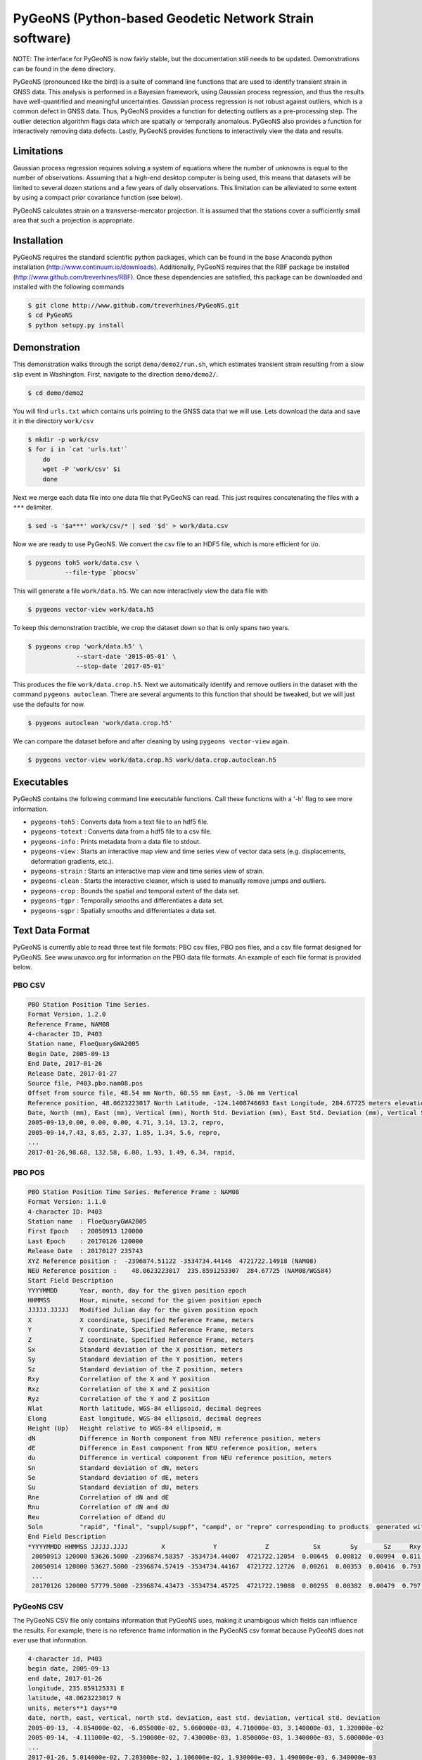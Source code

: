 PyGeoNS (Python-based Geodetic Network Strain software)
+++++++++++++++++++++++++++++++++++++++++++++++++++++++

NOTE: The interface for PyGeoNS is now fairly stable, but the
documentation still needs to be updated. Demonstrations can be found
in the ``demo`` directory.

PyGeoNS (pronounced like the bird) is a suite of command line
functions that are used to identify transient strain in GNSS data.
This analysis is performed in a Bayesian framework, using Gaussian
process regression, and thus the results have well-quantified and
meaningful uncertainties. Gaussian process regression is not robust
against outliers, which is a common defect in GNSS data. Thus, PyGeoNS
provides a function for detecting outliers as a pre-processing step.
The outlier detection algorithm flags data which are spatially or
temporally anomalous. PyGeoNS also provides a function for
interactively removing data defects. Lastly, PyGeoNS provides
functions to interactively view the data and results.

Limitations
===========
Gaussian process regression requires solving a system of equations
where the number of unknowns is equal to the number of observations.
Assuming that a high-end desktop computer is being used, this means
that datasets will be limited to several dozen stations and a few
years of daily observations. This limitation can be alleviated to some
extent by using a compact prior covariance function (see below).

PyGeoNS calculates strain on a transverse-mercator projection. It is
assumed that the stations cover a sufficiently small area that such a
projection is appropriate. 

Installation
============
PyGeoNS requires the standard scientific python packages, which can be 
found in the base Anaconda python installation 
(http://www.continuum.io/downloads). Additionally, PyGeoNS requires 
that the RBF package be installed 
(http://www.github.com/treverhines/RBF). Once these dependencies are 
satisfied, this package can be downloaded and installed with the 
following commands

.. code-block:: bash

  $ git clone http://www.github.com/treverhines/PyGeoNS.git
  $ cd PyGeoNS 
  $ python setupy.py install

Demonstration
=============

This demonstration walks through the script ``demo/demo2/run.sh``,
which estimates transient strain resulting from a slow slip event in
Washington. First, navigate to the direction ``demo/demo2/``. 

.. code-block:: bash

  $ cd demo/demo2

You will find ``urls.txt`` which contains urls pointing to the GNSS
data that we will use. Lets download the data and save it in the
directory ``work/csv``

.. code-block:: bash

  $ mkdir -p work/csv
  $ for i in `cat 'urls.txt'`
      do
      wget -P 'work/csv' $i
      done
   
Next we merge each data file into one data file that PyGeoNS can read.
This just requires concatenating the files with a ``***`` delimiter.

.. code-block:: bash

  $ sed -s '$a***' work/csv/* | sed '$d' > work/data.csv

Now we are ready to use PyGeoNS. We convert the csv file to an HDF5
file, which is more efficient for i/o.

.. code-block:: bash

  $ pygeons toh5 work/data.csv \
            --file-type `pbocsv` 

This will generate a file ``work/data.h5``. We can now interactively
view the data file with

.. code-block:: bash

  $ pygeons vector-view work/data.h5

To keep this demonstration tractible, we crop the dataset down so that
is only spans two years.

.. code-block:: bash

  $ pygeons crop 'work/data.h5' \
               --start-date '2015-05-01' \
               --stop-date '2017-05-01'

This produces the file ``work/data.crop.h5``. Next we automatically
identify and remove outliers in the dataset with the command ``pygeons
autoclean``. There are several arguments to this function that should
be tweaked, but we will just use the defaults for now.

.. code-block:: bash

  $ pygeons autoclean 'work/data.crop.h5'

We can compare the dataset before and after cleaning by using
``pygeons vector-view`` again.

.. code-block:: bash

  $ pygeons vector-view work/data.crop.h5 work/data.crop.autoclean.h5


Executables
===========
PyGeoNS contains the following command line executable functions. Call 
these functions with a '-h' flag to see more information.

* ``pygeons-toh5`` : Converts data from a text file to an hdf5 file.
* ``pygeons-totext`` : Converts data from a hdf5 file to a csv file.
* ``pygeons-info`` : Prints metadata from a data file to stdout.
* ``pygeons-view`` : Starts an interactive map view and time series 
  view of vector data sets (e.g. displacements, deformation gradients, 
  etc.).
* ``pygeons-strain`` : Starts an interactive map view and time series 
  view of strain. 
* ``pygeons-clean`` : Starts the interactive cleaner, which is used to 
  manually remove jumps and outliers.
* ``pygeons-crop`` : Bounds the spatial and temporal extent of the data 
  set.
* ``pygeons-tgpr`` : Temporally smooths and differentiates a data set.
* ``pygeons-sgpr`` : Spatially smooths and differentiates a data set.

Text Data Format
================
PyGeoNS is currently able to read three text file formats: PBO csv 
files, PBO pos files, and a csv file format designed for PyGeoNS. See 
www.unavco.org for information on the PBO data file formats. An 
example of each file format is provided below.

PBO CSV
-------
.. code-block::

  PBO Station Position Time Series.
  Format Version, 1.2.0
  Reference Frame, NAM08
  4-character ID, P403
  Station name, FloeQuaryGWA2005
  Begin Date, 2005-09-13
  End Date, 2017-01-26
  Release Date, 2017-01-27
  Source file, P403.pbo.nam08.pos
  Offset from source file, 48.54 mm North, 60.55 mm East, -5.06 mm Vertical
  Reference position, 48.0623223017 North Latitude, -124.1408746693 East Longitude, 284.67725 meters elevation
  Date, North (mm), East (mm), Vertical (mm), North Std. Deviation (mm), East Std. Deviation (mm), Vertical Std. Deviation (mm), Quality,  
  2005-09-13,0.00, 0.00, 0.00, 4.71, 3.14, 13.2, repro,
  2005-09-14,7.43, 8.65, 2.37, 1.85, 1.34, 5.6, repro,
  ...
  2017-01-26,98.68, 132.58, 6.00, 1.93, 1.49, 6.34, rapid,

PBO POS
-------
.. code-block::

  PBO Station Position Time Series. Reference Frame : NAM08
  Format Version: 1.1.0
  4-character ID: P403
  Station name  : FloeQuaryGWA2005
  First Epoch   : 20050913 120000
  Last Epoch    : 20170126 120000
  Release Date  : 20170127 235743
  XYZ Reference position :  -2396874.51122 -3534734.44146  4721722.14918 (NAM08)
  NEU Reference position :    48.0623223017  235.8591253307  284.67725 (NAM08/WGS84)
  Start Field Description
  YYYYMMDD      Year, month, day for the given position epoch
  HHMMSS        Hour, minute, second for the given position epoch
  JJJJJ.JJJJJ   Modified Julian day for the given position epoch
  X             X coordinate, Specified Reference Frame, meters
  Y             Y coordinate, Specified Reference Frame, meters
  Z             Z coordinate, Specified Reference Frame, meters
  Sx            Standard deviation of the X position, meters
  Sy            Standard deviation of the Y position, meters
  Sz            Standard deviation of the Z position, meters
  Rxy           Correlation of the X and Y position
  Rxz           Correlation of the X and Z position
  Ryz           Correlation of the Y and Z position
  Nlat          North latitude, WGS-84 ellipsoid, decimal degrees
  Elong         East longitude, WGS-84 ellipsoid, decimal degrees
  Height (Up)   Height relative to WGS-84 ellipsoid, m
  dN            Difference in North component from NEU reference position, meters
  dE            Difference in East component from NEU reference position, meters
  du            Difference in vertical component from NEU reference position, meters
  Sn            Standard deviation of dN, meters
  Se            Standard deviation of dE, meters
  Su            Standard deviation of dU, meters
  Rne           Correlation of dN and dE
  Rnu           Correlation of dN and dU
  Reu           Correlation of dEand dU
  Soln          "rapid", "final", "suppl/suppf", "campd", or "repro" corresponding to products  generated with rapid or final orbit products, in supplemental processing, campaign data processing or reprocessing
  End Field Description
  *YYYYMMDD HHMMSS JJJJJ.JJJJ         X             Y             Z            Sx        Sy       Sz     Rxy   Rxz    Ryz            NLat         Elong         Height         dN        dE        dU         Sn       Se       Su      Rne    Rnu    Reu  Soln
   20050913 120000 53626.5000 -2396874.58357 -3534734.44007  4721722.12054  0.00645  0.00812  0.00994  0.811 -0.686 -0.775      48.0623218656  235.8591245168  284.68231    -0.04854  -0.06055   0.00506    0.00471  0.00314  0.01320  0.163 -0.115 -0.095 repro
   20050914 120000 53627.5000 -2396874.57419 -3534734.44167  4721722.12726  0.00261  0.00353  0.00416  0.793 -0.733 -0.788      48.0623219323  235.8591246330  284.68468    -0.04111  -0.05190   0.00743    0.00185  0.00134  0.00560 -0.002 -0.141 -0.016 repro
   ...
   20170126 120000 57779.5000 -2396874.43473 -3534734.45725  4721722.19088  0.00295  0.00382  0.00479  0.797 -0.776 -0.801      48.0623227520  235.8591262989  284.68831     0.05014   0.07203   0.01106    0.00193  0.00149  0.00634 -0.045 -0.073 -0.110 rapid

PyGeoNS CSV
-----------
The PyGeoNS CSV file only contains information that PyGeoNS uses, 
making it unambigous which fields can influence the results. For 
example, there is no reference frame information in the PyGeoNS csv 
format because PyGeoNS does not ever use that information.

.. code-block::

  4-character id, P403
  begin date, 2005-09-13
  end date, 2017-01-26
  longitude, 235.859125331 E
  latitude, 48.0623223017 N
  units, meters**1 days**0
  date, north, east, vertical, north std. deviation, east std. deviation, vertical std. deviation
  2005-09-13, -4.854000e-02, -6.055000e-02, 5.060000e-03, 4.710000e-03, 3.140000e-03, 1.320000e-02
  2005-09-14, -4.111000e-02, -5.190000e-02, 7.430000e-03, 1.850000e-03, 1.340000e-03, 5.600000e-03
  ...
  2017-01-26, 5.014000e-02, 7.203000e-02, 1.106000e-02, 1.930000e-03, 1.490000e-03, 6.340000e-03

HDF5 Data Format
================
To cut out overhead associated with reading and writing, most PyGeoNS
executables read from and write to HDF5 files. Any of the above text 
file formats can be converted to an HDF5 file by doing the following. 
First, concatenate the data files for each station into one file 
separated by ``***``. For example, if the data files are in the 
current directory and contain a ``.csv`` extension then they can be 
concatenated with the following sed incantation

.. code-block::

  $ sed -s '$a***' *.csv | sed '$d' > data.csv 

Second, convert the new text file to an HDF5 file with the PyGeoNS 
command ``pygeons-toh5`` and use the ``--file_type`` flag followed by 
either ``csv``, ``pbocsv``, or ``pbopos``. By default, this is set to 
``csv``, indicating the file is a PyGeoNS csv file. Once you have 
converted the data to an HDF5 file, it can be passed as an argument to 
the remaining PyGeoNS executables for analysis and processing. An HDF5 
file can be converted back to a PyGeoNS csv file using 
``pygeons-totext`` followed by the file name.

An HDF5 file can be read using, for example, the h5py package in 
python. Each HDF5 file contain the following entries

* ``time`` : Array of unique integers with shape (Nt,). Integer values 
  of modified Julian dates.
* ``id`` : Array of unique strings with shape (Nx,). 4-character IDs 
  for each station.
* ``longitude``, ``latitude`` : Array of floats with shape (Nx,). 
  Coordinates for each station.
* ``east``, ``north``, ``vertical`` : Array of floats with shape 
  (Nt,Nx). These are the data components. The units should be in terms 
  of meters and days and should be consistent with the values 
  specified for ``space_exponent`` and ``time_exponent``. For example, 
  if ``time_exponent`` is -1 and ``space_exponent`` is 1 then the units 
  should be in meters per day. If data is missing for a particular 
  time and station then it should be set to nan.
* ``east_std_dev``, ``north_std_dev``, ``vertical_std_dev`` : Array of 
  floats with shape (Nt,Nx). One standard deviation uncertainties for 
  each component of the data.  The units should be the same as those 
  used for the data components. If data is missing for a particular 
  time and station then it should be set to inf.
* ``time_exponent`` : Integer. This indicates the power of the time 
  units for the data. -1 indicates that the data is a rate, -2 indicates 
  an acceleration, etc.
* ``space_exponent`` : Integer. Indicates the power of the spatial 
  units for the data.
  
Demonstration
=============
See the scripts named ``run.sh`` in the ``demo`` directory for 
examples of how to use PyGeoNS. The below commands run through the 
script ``demo/demo4/run.sh``. In this demonstration we will be looking 
for elevated strain rates resulting from slow slip events in the 
Cascadia subduction zone. The stations we will use are all located on 
or near the Olympic Peninsula in Washington.

We begin by downloading GPS data from UNAVCO's FTP repository. We have 
the URLs for the station files saved in ``urls.txt``. Below are the contents of 
``urls.txt``

.. code-block::

  ftp://data-out.unavco.org/pub/products/position/TWHL/TWHL.pbo.nam08.csv
  ftp://data-out.unavco.org/pub/products/position/SEDR/SEDR.pbo.nam08.csv
  ftp://data-out.unavco.org/pub/products/position/SEAT/SEAT.pbo.nam08.csv
  ftp://data-out.unavco.org/pub/products/position/SC03/SC03.pbo.nam08.csv
  ftp://data-out.unavco.org/pub/products/position/SC02/SC02.pbo.nam08.csv
  ftp://data-out.unavco.org/pub/products/position/PCOL/PCOL.pbo.nam08.csv
  ftp://data-out.unavco.org/pub/products/position/PABH/PABH.pbo.nam08.csv
  ftp://data-out.unavco.org/pub/products/position/P816/P816.pbo.nam08.csv
  ftp://data-out.unavco.org/pub/products/position/P815/P815.pbo.nam08.csv
  ftp://data-out.unavco.org/pub/products/position/P439/P439.pbo.nam08.csv
  ftp://data-out.unavco.org/pub/products/position/P438/P438.pbo.nam08.csv
  ftp://data-out.unavco.org/pub/products/position/P437/P437.pbo.nam08.csv
  ftp://data-out.unavco.org/pub/products/position/P436/P436.pbo.nam08.csv
  ftp://data-out.unavco.org/pub/products/position/P435/P435.pbo.nam08.csv
  ftp://data-out.unavco.org/pub/products/position/P426/P426.pbo.nam08.csv
  ftp://data-out.unavco.org/pub/products/position/P424/P424.pbo.nam08.csv
  ftp://data-out.unavco.org/pub/products/position/P423/P423.pbo.nam08.csv
  ftp://data-out.unavco.org/pub/products/position/P419/P419.pbo.nam08.csv
  ftp://data-out.unavco.org/pub/products/position/P418/P418.pbo.nam08.csv
  ftp://data-out.unavco.org/pub/products/position/P403/P403.pbo.nam08.csv
  ftp://data-out.unavco.org/pub/products/position/P402/P402.pbo.nam08.csv
  ftp://data-out.unavco.org/pub/products/position/P401/P401.pbo.nam08.csv
  ftp://data-out.unavco.org/pub/products/position/P400/P400.pbo.nam08.csv
  ftp://data-out.unavco.org/pub/products/position/P399/P399.pbo.nam08.csv
  ftp://data-out.unavco.org/pub/products/position/P064/P064.pbo.nam08.csv
  ftp://data-out.unavco.org/pub/products/position/NEAH/NEAH.pbo.nam08.csv
  ftp://data-out.unavco.org/pub/products/position/KTBW/KTBW.pbo.nam08.csv
  ftp://data-out.unavco.org/pub/products/position/BLYN/BLYN.pbo.nam08.csv
  ftp://data-out.unavco.org/pub/products/position/ALBH/ALBH.pbo.nam08.csv

We use ``wget`` and ``sed`` to download the station files and merge 
them into a single csv file.

.. code-block::

  $ mkdir -p work/csv
  $ for i in `cat urls.txt`; do wget -P work/csv $i; done 
  $ sed -s '$a***' work/csv/* | sed '$d' > work/data.csv

The csv file ``work/data.csv`` is then converted to an HDF5 data file 
and temporally cropped to keep this demonstration computationally 
light-weight.

.. code-block::

  $ pygeons-toh5 work/data.csv \
                 --file_type pbocsv \
                 --output_file work/data.h5
  $ pygeons-crop work/data.h5 \
                 --start_date 2015-01-01 \
                 --stop_date 2017-01-01 \
                 --output_file work/data.h5

Metadata for the newly created data file can be viewed with the 
following command

.. code-block::
  
  $ pygeons-info work/data.h5

  units : meters**1 days**0
  stations : 29
  times : 732
  time range : 2015-01-01, 2017-01-01
  longitude range : -124.624907154, -122.223847947
  latitude range : 47.0159055879, 48.7081927394
  station names : ALBH, BLYN, KTBW, NEAH, P064, P399, P400, P401, P402, P403, P418, P419, P423, P424, P426, P435, P436, P437, P438, P439, P815, P816, PABH, PCOL, SC02, SC03, SEAT, SEDR, TWHL

The data set can be interactively viewed with the command

.. code-block::
  
  $ pygeons-view work/data.h5
  
This will open up two interactive figures. Use the left/right arrow 
keys to scroll through time and the up/down arrow keys to scroll 
through stations. More instructions will be printed to the screen when 
the interactive figures are displayed.

PyGeoNS is primarily intended for calculating strain rates from GPS 
displacement time series. This is done in two steps. First, the 
displacements are temporally smoothed and differentiated with 
``pygeons-tgpr``. Then the resulting velocities are spatially smoothed 
and differentiated with ``pygeons-sgpr`` to get the deformation 
gradients. Viewing the strain rates is done by calling 
``pygeons-strain``. The below code blocks demonstrate this process 
using the dataset created above. 

We specify a prior for the underlying signal which we are trying to 
recover. That signal is the deformation resulting from slow slip 
events. We assume that slow slip events have a characteristic 
time-scale of 0.05 years, and the standard deviation of the signals 
amplitude is 10 mm (which is roughly the magnitude of observed 
displacements resulting from slow slip events). Temporal smoothing is 
then done by

.. code-block:: 
  
  $ pygeons-tgpr work/data.h5 10.0 0.05 \
                 --output_file work/smooth.h5 -vv

We can compare the observed and smoothed data to make sure that our 
prior was not too restrictive with the following command

.. code-block::
  
  $ pygeons-view work/data.h5 work/smooth.h5

To calculate velocities we call ``pygeons-tgpr`` again but with the 
``diff`` argument

.. code-block::
  
  $ pygeons-tgpr work/data.h5 10.0 0.05 \
                 --diff 1 \
                 --output_file work/velocity.h5 -vv

We then spatially smooth and differentiate the velocities. We assume 
that surface velocities resulting from slow slip events have a 
characteristic length-scale of 150 km, and the standard deviation of 
the signals amplitude is 100 mm/yr (which is roughly the magnitude of 
velocities resulting from slow slip events). We spatially 
differentiate the velocities along the east (x) and north (y) 
direction with two commands.

.. code-block::
  
  $ pygeons-sgpr work/velocity.h5 100.0 150.0 \
                 --diff 1 0 \
                 --output_file work/xdiff.h5 -vv
  $ pygeons-sgpr work/velocity.h5 100.0 150.0 \
                 --diff 0 1 \
                 --output_file work/ydiff.h5 -vv

We now have two HDF5 data files which contain the deformation 
gradients. We can interactively view the strain rates with the command

.. code-block::

  $ pygeons-strain work/xdiff.h5 work/ydiff.h5 \
                   --scale 1e4 \
                   --key_magnitude 1.0 \
                   --key_position 0.1 0.9

Which will produce the following figures

.. figure:: demo/demo4/figures/map_view.png

  Map view of strain rates during a slow slip event. The glyphs show 
  the normal strain rates along each azimuth, where red indicates 
  compression and blue indicates extension. The shaded region 
  indicates the 68% confidence interval in the normal strain rates. 

.. figure:: demo/demo4/figures/time_series_view.png

  Time series of each component of the strain rate tensor at the 
  station indicated by the black dot. The shaded region indicates the 
  68% confidence interval. The jaggedness in the solution is a result 
  of the outlier detection algorithm. When the outlier detection 
  algorithm flags a station for having anomalously high velocities, 
  that station is not used to calculate the deformation gradient. As a 
  result, the deformation gradient has small jumps whenever a station 
  is flagged.

Lastly, if you would prefer a human-readable format for the 
deformation gradients, the HDF5 files can be converted to text files by

.. code-block::

  $ pygeons-totext work/xdiff.h5 
  $ pygeons-totext work/ydiff.h5 
